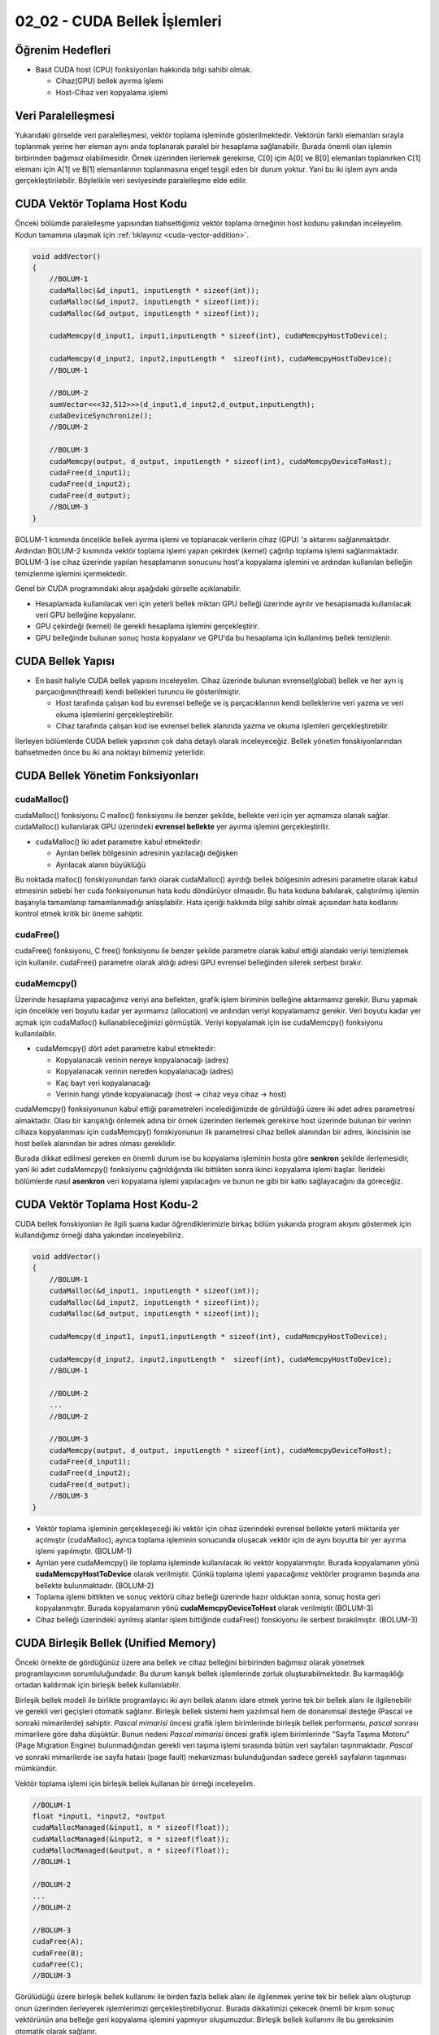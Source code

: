 =============================
02_02 - CUDA Bellek İşlemleri
=============================


Öğrenim Hedefleri
-----------------

*  Basit CUDA host (CPU) fonksiyonları hakkında bilgi sahibi olmak.

   *  Cihaz(GPU) bellek ayırma işlemi
   *  Host-Cihaz veri kopyalama işlemi


Veri Paralelleşmesi
-------------------
.. image:: /assets/cuda/02/02/01.jpg
   :width: 600

Yukarıdaki görselde veri paralelleşmesi, vektör toplama işleminde gösterilmektedir. Vektörün farklı elemanları sırayla toplanmak yerine her eleman aynı anda toplanarak paralel bir hesaplama sağlanabilir. Burada önemli olan işlemin birbirinden bağımsız olabilmesidir. Örnek üzerinden ilerlemek gerekirse, C[0] için A[0] ve B[0] elemanları toplanırken C[1] elemanı için A[1] ve B[1] elemanlarının toplanmasına engel teşgil eden bir durum yoktur. Yani bu iki işlem aynı anda gerçekleştirilebilir. Böylelikle veri seviyesinde paralelleşme elde edilir.

CUDA Vektör Toplama Host Kodu 
-----------------------------
Önceki bölümde paralelleşme yapısından bahsettiğimiz vektör toplama örneğinin host kodunu yakından inceleyelim. Kodun tamamına ulaşmak için :ref:`tıklayınız <cuda-vector-addition>`.

.. code-block:: C++

    void addVector()
    {
        //BOLUM-1
        cudaMalloc(&d_input1, inputLength * sizeof(int));
        cudaMalloc(&d_input2, inputLength * sizeof(int));
        cudaMalloc(&d_output, inputLength * sizeof(int));

        cudaMemcpy(d_input1, input1,inputLength * sizeof(int), cudaMemcpyHostToDevice); 
                
        cudaMemcpy(d_input2, input2,inputLength *  sizeof(int), cudaMemcpyHostToDevice);
        //BOLUM-1

        //BOLUM-2
        sumVector<<<32,512>>>(d_input1,d_input2,d_output,inputLength); 
        cudaDeviceSynchronize();
        //BOLUM-2

        //BOLUM-3
        cudaMemcpy(output, d_output, inputLength * sizeof(int), cudaMemcpyDeviceToHost); 
        cudaFree(d_input1);
        cudaFree(d_input2);
        cudaFree(d_output);
        //BOLUM-3
    }

BOLUM-1 kısmında öncelikle bellek ayırma işlemi ve toplanacak verilerin cihaz (GPU) 'a aktarımı sağlanmaktadır. Ardından BOLUM-2 kısmında vektör toplama işlemi yapan çekirdek (kernel) çağrılıp toplama işlemi sağlanmaktadır. BOLUM-3 ise cihaz üzerinde yapılan hesaplamanın sonucunu host'a kopyalama işlemini ve ardından kullanılan belleğin temizlenme işlemini içermektedir.

Genel bir CUDA programındaki akışı aşağıdaki görselle açıklanabilir.

.. image:: /assets/cuda/02/02/02.jpg
   :width: 500

* Hesaplamada kullanılacak veri için yeterli bellek miktarı GPU belleği üzerinde ayrılır ve hesaplamada kullanılacak veri GPU belleğine kopyalanır.
* GPU çekirdeği (kernel) ile gerekli hesaplama işlemini gerçekleştirir.
* GPU belleğinde bulunan sonuç hosta kopyalanır ve GPU'da bu hesaplama için kullanılmış bellek temizlenir. 


CUDA Bellek Yapısı 
------------------

.. image:: /assets/cuda/02/02/03.jpg
   :width: 600

*  En basit haliyle CUDA bellek yapısını inceleyelim. Cihaz üzerinde bulunan evrensel(global) bellek ve her ayrı iş parçacığının(thread) kendi bellekleri turuncu ile gösterilmiştir. 

   *  Host tarafında çalışan kod bu evrensel belleğe ve iş parçacıklarının kendi belleklerine veri yazma ve veri okuma işlemlerini gerçekleştirebilir.
   *  Cihaz tarafında çalışan kod ise evrensel bellek alanında yazma ve okuma işlemleri gerçekleştirebilir.

İlerleyen bölümlerde CUDA bellek yapısının çok daha detaylı olarak inceleyeceğiz. Bellek yönetim fonskiyonlarından bahsetmeden önce bu iki ana noktayı bilmemiz yeterlidir.

CUDA Bellek Yönetim Fonksiyonları
---------------------------------

cudaMalloc()
^^^^^^^^^^^^

cudaMalloc() fonksiyonu C malloc() fonksiyonu ile benzer şekilde, bellekte veri için yer açmamıza olanak sağlar. cudaMalloc() kullanılarak GPU üzerindeki **evrensel bellekte** yer ayırma işlemini gerçekleştirilir. 

*  cudaMalloc() iki adet parametre kabul etmektedir: 

   *  Ayrılan bellek bölgesinin adresinin yazılacağı değişken
   *  Ayrılacak alanın büyüklüğü

Bu noktada malloc() fonskiyonundan farklı olarak cudaMalloc() ayırdığı bellek bölgesinin adresini parametre olarak kabul etmesinin sebebi her cuda fonksiyonunun hata kodu döndürüyor olmasıdır. Bu hata koduna bakılarak, çalıştırılmış işlemin başarıyla tamamlanıp tamamlanmadığı anlaşılabilir. Hata içeriği hakkında bilgi sahibi olmak açısından hata kodlarını kontrol etmek kritik bir öneme sahiptir. 


cudaFree()
^^^^^^^^^^

cudaFree() fonksiyonu, C free() fonksiyonu ile benzer şekilde parametre olarak kabul ettiği alandaki veriyi temizlemek için kullanılır. cudaFree() parametre olarak aldığı adresi GPU evrensel belleğinden silerek serbest bırakır.

cudaMemcpy()
^^^^^^^^^^^^

Üzerinde hesaplama yapacağımız veriyi ana bellekten, grafik işlem biriminin belleğine aktarmamız gerekir. Bunu yapmak için öncelikle veri boyutu kadar yer ayırmamız (allocation) ve ardından veriyi kopyalamamız gerekir. Veri boyutu kadar yer açmak için cudaMalloc() kullanabileceğimizi görmüştük. Veriyi kopyalamak için ise cudaMemcpy() fonksiyonu kullanılaiblir.

*  cudaMemcpy() dört adet parametre kabul etmektedir: 

   *  Kopyalanacak verinin nereye kopyalanacağı (adres)
   *  Kopyalanacak verinin nereden kopyalanacağı (adres)
   *  Kaç bayt veri kopyalanacağı
   *  Verinin hangi yönde kopyalanacağı (host -> cihaz veya cihaz -> host)

cudaMemcpy() fonksiyonunun kabul ettiği parametreleri incelediğimizde de görüldüğü üzere iki adet adres parametresi almaktadır. Olası bir karışıklığı önlemek adına bir örnek üzerinden ilerlemek gerekirse host üzerinde bulunan bir verinin cihaza kopyalanması için cudaMemcpy() fonskiyonunun ilk parametresi cihaz bellek alanından bir adres, ikincisinin ise host bellek alanından bir adres olması gereklidir. 

Burada dikkat edilmesi gereken en önemli durum ise bu kopyalama işleminin hosta göre **senkron** şekilde ilerlemesidir, yani iki adet cudaMemcpy() fonksiyonu çağrıldığında ilki bittikten sonra ikinci kopyalama işlemi başlar. İlerideki bölümlerde nasıl **asenkron** veri kopyalama işlemi yapılacağını ve bunun ne gibi bir katkı sağlayacağını da göreceğiz.

CUDA Vektör Toplama Host Kodu-2
-------------------------------

CUDA bellek fonskiyonları ile ilgili şuana kadar öğrendiklerimizle birkaç bölüm yukarıda program akışını göstermek için kullandığımız örneği daha yakından inceleyebiliriz.

.. code-block:: C++

    void addVector()
    {
        //BOLUM-1
        cudaMalloc(&d_input1, inputLength * sizeof(int));
        cudaMalloc(&d_input2, inputLength * sizeof(int));
        cudaMalloc(&d_output, inputLength * sizeof(int));

        cudaMemcpy(d_input1, input1,inputLength * sizeof(int), cudaMemcpyHostToDevice); 
                
        cudaMemcpy(d_input2, input2,inputLength *  sizeof(int), cudaMemcpyHostToDevice);
        //BOLUM-1

        //BOLUM-2
        ...
        //BOLUM-2

        //BOLUM-3
        cudaMemcpy(output, d_output, inputLength * sizeof(int), cudaMemcpyDeviceToHost); 
        cudaFree(d_input1);
        cudaFree(d_input2);
        cudaFree(d_output);
        //BOLUM-3
    }

*  Vektör toplama işleminin gerçekleşeceği iki vektör için cihaz üzerindeki evrensel bellekte yeterli miktarda yer açılmıştır (cudaMalloc), ayrıca toplama işleminin sonucunda oluşacak vektör için de aynı boyutta bir yer ayırma işlemi yapılmıştır. (BOLUM-1)

*  Ayrılan yere cudaMemcpy() ile toplama işleminde kullanılacak iki vektör kopyalanmıştır. Burada kopyalamanın yönü **cudaMemcpyHostToDevice** olarak verilmiştir. Çünkü toplama işlemi yapacağımız vektörler programın başında ana bellekte bulunmaktadır. (BOLUM-2)

*  Toplama işlemi bittikten ve sonuç vektörü cihaz belleği üzerinde hazır olduktan sonra, sonuç hosta geri kopyalanmıştır. Burada kopyalamanın yönü **cudaMemcpyDeviceToHost** olarak verilmiştir.(BOLUM-3)

*  Cihaz belleği üzerindeki ayrılmış alanlar işlem bittiğinde cudaFree() fonskiyonu ile serbest bırakılmıştır. (BOLUM-3)

CUDA Birleşik Bellek (Unified Memory)
-------------------------------------

Önceki örnekte de gördüğünüz üzere ana bellek ve cihaz belleğini birbirinden bağımsız olarak yönetmek programlayıcının sorumluluğundadır. Bu durum karışık bellek işlemlerinde zorluk oluşturabilmektedir. Bu karmaşıklığı ortadan kaldırmak için birleşik bellek kullanılabilir.

Birleşik bellek modeli ile birlikte programlayıcı iki ayrı bellek alanını idare etmek yerine tek bir bellek alanı ile ilgilenebilir ve gerekli veri geçişleri otomatik sağlanır. Birleşik bellek sistemi hem yazılımsal hem de donanımsal desteğe (Pascal ve sonraki mimarilerde) sahiptir. *Pascal mimarisi* öncesi grafik işlem birimlerinde birleşik bellek performansı, *pascal* sonrası mimarilere göre daha düşüktür. Bunun nedeni *Pascal mimarisi* öncesi grafik işlem birimlerinde "Sayfa Taşıma Motoru" (Page Migration Engine) bulunmadığından gerekli veri taşıma işlemi sırasında bütün veri sayfaları taşınmaktadır. *Pascal* ve sonraki mimarilerde ise sayfa hatası (page fault) mekanizması bulunduğundan sadece gerekli sayfaların taşınması mümkündür.


Vektör toplama işlemi için birleşik bellek kullanan bir örneği inceleyelim.

.. code-block:: C++

   //BOLUM-1
   float *input1, *input2, *output
   cudaMallocManaged(&input1, n * sizeof(float));
   cudaMallocManaged(&input2, n * sizeof(float));
   cudaMallocManaged(&output, n * sizeof(float));
   //BOLUM-1

   //BOLUM-2
   ...   
   //BOLUM-2

   //BOLUM-3
   cudaFree(A);
   cudaFree(B);
   cudaFree(C);
   //BOLUM-3


Görülüdüğü üzere birleşik bellek kullanımı ile birden fazla bellek alanı ile ilgilenmek yerine tek bir bellek alanı oluşturup onun üzerinden ilerleyerek işlemlerimizi gerçekleştirebiliyoruz. Burada dikkatimizi çekecek önemli bir kısım sonuç vektörünün ana belleğe geri kopyalama işlemini yapmıyor oluşumuzdur. Birleşik bellek kullanımı ile bu gereksinim otomatik olarak sağlanır.

Ayrıca birleşik bellek modeli **asenkron** işlemleri de desteklemektedir. Birleşik bellek modelini daha detaylı olarak ilerleyen bölümlerde inceleyeceğiz, ancak özetlemek gerekirse

*  Birleşik bellek modeli ile oldukça basit bir şekilde grafik işlem birimi üzerinde yaptığımız hesaplamalarda bellek işlemlerini yönetebiliriz. 
*  Kullandığımız grafik işlem biriminin mimarisi birleşik bellek performansında önemli bir etkiye sahiptir. 

Hata Kontrolü
-------------

Daha önceki bölümlerde cuda fonksiyonlarının hata kodu döndürdüğünden bahsetmiştik. Bu noktada kodumuzla ilgili sorunları anlayabilmemiz açısından bu hata kodlarını kontrol etmek oldukça önemlidir. Örnek bir hata kontrolü kodunu inceleyelim.

.. code-block:: C

   cudaError_t err = cudaMalloc((void **) &d_input1, size);

   if (err != cudaSuccess)  
   {
      printf(“%s in %s at line %d\n”,   cudaGetErrorString(err), __FILE__,__LINE__);
      exit(EXIT_FAILURE);
   }

Genellikle bir makro hazırlanılarak her CUDA fonksiyonu hata kontrolünden geçirilir.

.. code-block:: C++


   #define cudaCheckError() {                                             
         cudaError_t e=cudaGetLastError();
         if(e!=cudaSuccess) {
               printf("Cuda failure %s:%d: '%s'\n",__FILE__,__LINE__,cudaGetErrorString(e));
               exit(EXIT_FAILURE);
         }
      }

